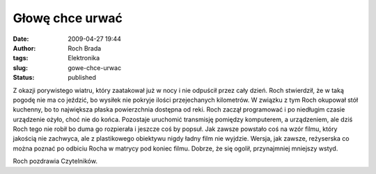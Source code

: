 Głowę chce urwać
################
:date: 2009-04-27 19:44
:author: Roch Brada
:tags: Elektronika
:slug: gowe-chce-urwac
:status: published

.. raw:: html

   <p>

Z okazji porywistego wiatru, który zaatakował już w nocy i nie odpuścił przez cały dzień. Roch stwierdził, że w taką pogodę nie ma co jeździć, bo wysiłek nie pokryje ilości przejechanych kilometrów. W związku z tym Roch okupował stół kuchenny, bo to największa płaska powierzchnia dostępna od reki.
Roch zaczął programować i po niedługim czasie urządzenie ożyło, choć nie do końca. Pozostaje uruchomić transmisję pomiędzy komputerem, a urządzeniem, ale dziś Roch tego nie robił bo duma go rozpierała i jeszcze coś by popsuł.
Jak zawsze powstało coś na wzór filmu, który jakością nie zachwyca, ale z plastikowego obiektywu nigdy ładny film nie wyjdzie. Wersja, jak zawsze, reżyserska co można poznać po odbiciu Rocha w matrycy pod koniec filmu. Dobrze, że się ogolił, przynajmniej mniejszy wstyd.

.. raw:: html

   <center>

.. raw:: html

   <object width="425" height="344">

.. raw:: html

   <embed src="http://www.youtube.com/v/xLWSWrihbiA&amp;hl=pl&amp;fs=1&amp;color1=0x3a3a3a&amp;color2=0x999999" type="application/x-shockwave-flash" allowscriptaccess="always" allowfullscreen="true" width="425" height="344">

.. raw:: html

   </embed>

.. raw:: html

   </object>

.. raw:: html

   </center>

Roch pozdrawia Czytelników.

.. raw:: html

   </p>
